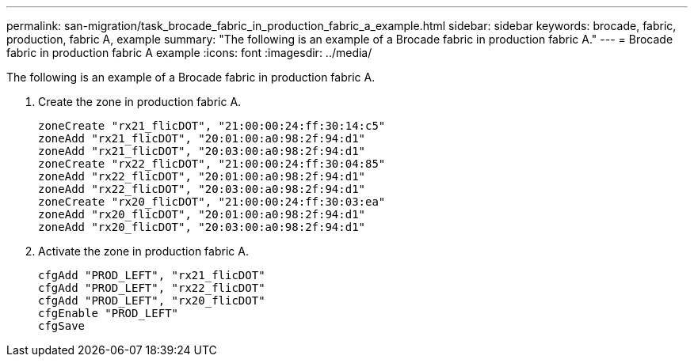 ---
permalink: san-migration/task_brocade_fabric_in_production_fabric_a_example.html
sidebar: sidebar
keywords: brocade, fabric, production, fabric A, example
summary: "The following is an example of a Brocade fabric in production fabric A."
---
= Brocade fabric in production fabric A example
:icons: font
:imagesdir: ../media/

[.lead]
The following is an example of a Brocade fabric in production fabric A.

. Create the zone in production fabric A.
+
----
zoneCreate "rx21_flicDOT", "21:00:00:24:ff:30:14:c5"
zoneAdd "rx21_flicDOT", "20:01:00:a0:98:2f:94:d1"
zoneAdd "rx21_flicDOT", "20:03:00:a0:98:2f:94:d1"
zoneCreate "rx22_flicDOT", "21:00:00:24:ff:30:04:85"
zoneAdd "rx22_flicDOT", "20:01:00:a0:98:2f:94:d1"
zoneAdd "rx22_flicDOT", "20:03:00:a0:98:2f:94:d1"
zoneCreate "rx20_flicDOT", "21:00:00:24:ff:30:03:ea"
zoneAdd "rx20_flicDOT", "20:01:00:a0:98:2f:94:d1"
zoneAdd "rx20_flicDOT", "20:03:00:a0:98:2f:94:d1"
----

. Activate the zone in production fabric A.
+
----
cfgAdd "PROD_LEFT", "rx21_flicDOT"
cfgAdd "PROD_LEFT", "rx22_flicDOT"
cfgAdd "PROD_LEFT", "rx20_flicDOT"
cfgEnable "PROD_LEFT"
cfgSave
----
